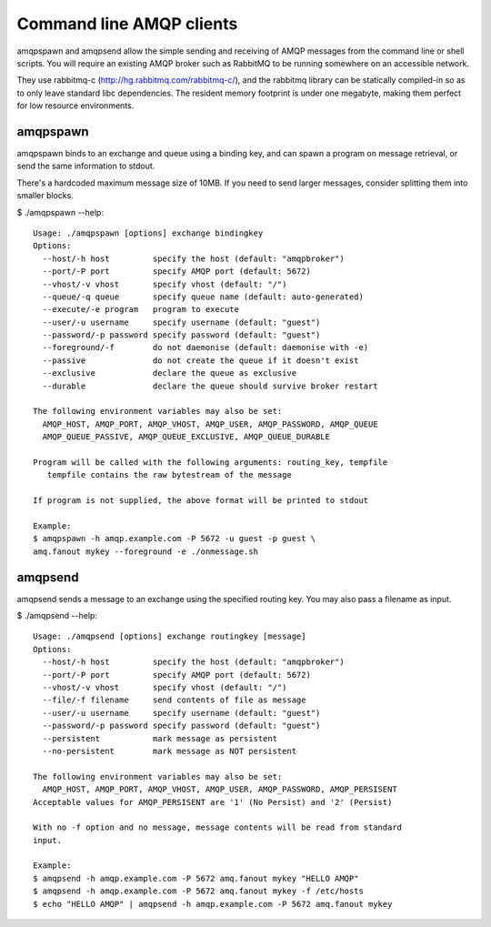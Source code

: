 Command line AMQP clients
=========================

amqpspawn and amqpsend allow the simple sending and receiving of AMQP messages
from the command line or shell scripts.  You will require an existing AMQP
broker such as RabbitMQ to be running somewhere on an accessible network.

They use rabbitmq-c (http://hg.rabbitmq.com/rabbitmq-c/), and the rabbitmq
library can be statically compiled-in so as to only leave standard libc
dependencies.  The resident memory footprint is under one megabyte, making them
perfect for low resource environments.

amqpspawn
---------

amqpspawn binds to an exchange and queue using a binding key, and can spawn a
program on message retrieval, or send the same information to stdout.

There's a hardcoded maximum message size of 10MB.  If you need to send larger
messages, consider splitting them into smaller blocks.

$ ./amqpspawn --help::

  Usage: ./amqpspawn [options] exchange bindingkey
  Options:
    --host/-h host         specify the host (default: "amqpbroker")
    --port/-P port         specify AMQP port (default: 5672)
    --vhost/-v vhost       specify vhost (default: "/")
    --queue/-q queue       specify queue name (default: auto-generated)
    --execute/-e program   program to execute
    --user/-u username     specify username (default: "guest")
    --password/-p password specify password (default: "guest")
    --foreground/-f        do not daemonise (default: daemonise with -e)
    --passive              do not create the queue if it doesn't exist
    --exclusive            declare the queue as exclusive
    --durable              declare the queue should survive broker restart
  
  The following environment variables may also be set:
    AMQP_HOST, AMQP_PORT, AMQP_VHOST, AMQP_USER, AMQP_PASSWORD, AMQP_QUEUE
    AMQP_QUEUE_PASSIVE, AMQP_QUEUE_EXCLUSIVE, AMQP_QUEUE_DURABLE
  
  Program will be called with the following arguments: routing_key, tempfile
     tempfile contains the raw bytestream of the message
  
  If program is not supplied, the above format will be printed to stdout

  Example:
  $ amqpspawn -h amqp.example.com -P 5672 -u guest -p guest \
  amq.fanout mykey --foreground -e ./onmessage.sh


amqpsend
--------

amqpsend sends a message to an exchange using the specified routing key.
You may also pass a filename as input.
  
$ ./amqpsend --help::
  
  Usage: ./amqpsend [options] exchange routingkey [message]
  Options:
    --host/-h host         specify the host (default: "amqpbroker")
    --port/-P port         specify AMQP port (default: 5672)
    --vhost/-v vhost       specify vhost (default: "/")
    --file/-f filename     send contents of file as message
    --user/-u username     specify username (default: "guest")
    --password/-p password specify password (default: "guest")
    --persistent           mark message as persistent
    --no-persistent        mark message as NOT persistent
  
  The following environment variables may also be set:
    AMQP_HOST, AMQP_PORT, AMQP_VHOST, AMQP_USER, AMQP_PASSWORD, AMQP_PERSISENT
  Acceptable values for AMQP_PERSISENT are '1' (No Persist) and '2' (Persist)

  With no -f option and no message, message contents will be read from standard
  input. 
  
  Example:
  $ amqpsend -h amqp.example.com -P 5672 amq.fanout mykey "HELLO AMQP"
  $ amqpsend -h amqp.example.com -P 5672 amq.fanout mykey -f /etc/hosts
  $ echo "HELLO AMQP" | amqpsend -h amqp.example.com -P 5672 amq.fanout mykey
  
